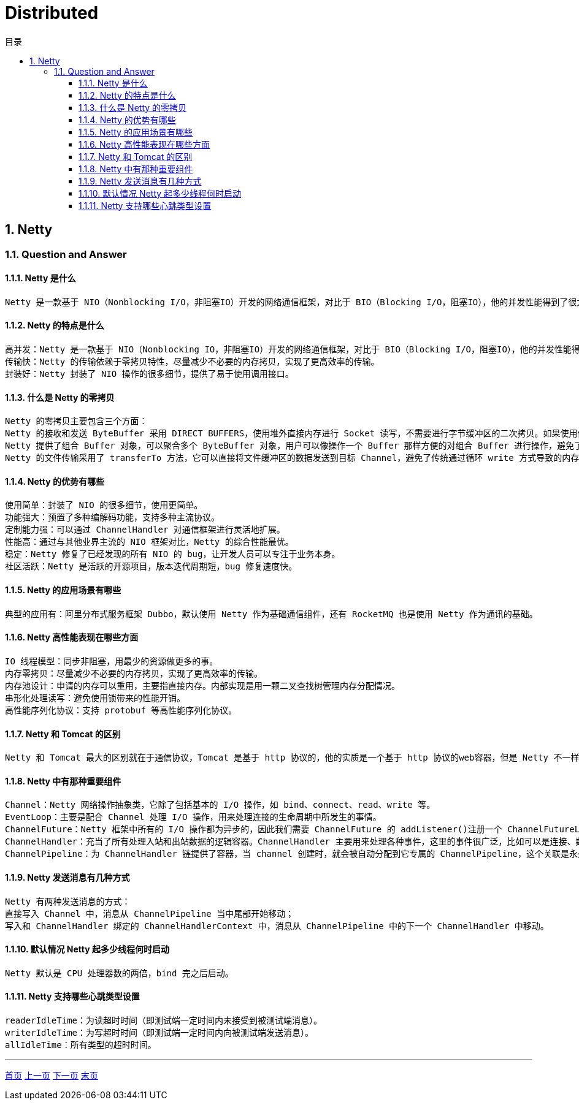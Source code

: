 = Distributed
:doctype: book
:toc: left
:toc-title: 目录
:toclevels: 4
:title-separator: -
:sectnums:
:allow-uri-read: ''
:include-path:

== Netty

=== Question and Answer

==== Netty 是什么

[source,text]
----
Netty 是一款基于 NIO（Nonblocking I/O，非阻塞IO）开发的网络通信框架，对比于 BIO（Blocking I/O，阻塞IO），他的并发性能得到了很大提高。难能可贵的是，在保证快速和易用性的同时，并没有丧失可维护性和性能等优势。
----

==== Netty 的特点是什么

[source,text]
----
高并发：Netty 是一款基于 NIO（Nonblocking IO，非阻塞IO）开发的网络通信框架，对比于 BIO（Blocking I/O，阻塞IO），他的并发性能得到了很大提高。
传输快：Netty 的传输依赖于零拷贝特性，尽量减少不必要的内存拷贝，实现了更高效率的传输。
封装好：Netty 封装了 NIO 操作的很多细节，提供了易于使用调用接口。
----

==== 什么是 Netty 的零拷贝

[source,text]
----
Netty 的零拷贝主要包含三个方面：
Netty 的接收和发送 ByteBuffer 采用 DIRECT BUFFERS，使用堆外直接内存进行 Socket 读写，不需要进行字节缓冲区的二次拷贝。如果使用传统的堆内存（HEAP BUFFERS）进行 Socket 读写，JVM 会将堆内存 Buffer 拷贝一份到直接内存中，然后才写入 Socket 中。相比于堆外直接内存，消息在发送过程中多了一次缓冲区的内存拷贝。
Netty 提供了组合 Buffer 对象，可以聚合多个 ByteBuffer 对象，用户可以像操作一个 Buffer 那样方便的对组合 Buffer 进行操作，避免了传统通过内存拷贝的方式将几个小 Buffer 合并成一个大的 Buffer。
Netty 的文件传输采用了 transferTo 方法，它可以直接将文件缓冲区的数据发送到目标 Channel，避免了传统通过循环 write 方式导致的内存拷贝问题。
----

==== Netty 的优势有哪些

[source,text]
----
使用简单：封装了 NIO 的很多细节，使用更简单。
功能强大：预置了多种编解码功能，支持多种主流协议。
定制能力强：可以通过 ChannelHandler 对通信框架进行灵活地扩展。
性能高：通过与其他业界主流的 NIO 框架对比，Netty 的综合性能最优。
稳定：Netty 修复了已经发现的所有 NIO 的 bug，让开发人员可以专注于业务本身。
社区活跃：Netty 是活跃的开源项目，版本迭代周期短，bug 修复速度快。
----

==== Netty 的应用场景有哪些

[source,text]
----
典型的应用有：阿里分布式服务框架 Dubbo，默认使用 Netty 作为基础通信组件，还有 RocketMQ 也是使用 Netty 作为通讯的基础。
----

==== Netty 高性能表现在哪些方面

[source,text]
----
IO 线程模型：同步非阻塞，用最少的资源做更多的事。
内存零拷贝：尽量减少不必要的内存拷贝，实现了更高效率的传输。
内存池设计：申请的内存可以重用，主要指直接内存。内部实现是用一颗二叉查找树管理内存分配情况。
串形化处理读写：避免使用锁带来的性能开销。
高性能序列化协议：支持 protobuf 等高性能序列化协议。
----

==== Netty 和 Tomcat 的区别

[source,text]
----
Netty 和 Tomcat 最大的区别就在于通信协议，Tomcat 是基于 http 协议的，他的实质是一个基于 http 协议的web容器，但是 Netty 不一样，他能通过编程自定义各种协议，因为 Netty 能够自己编码/解码字节流，完成类似Redis 访问的功能，这就是 Netty 和 Tomcat 最大的区别。
----

==== Netty 中有那种重要组件

[source,text]
----
Channel：Netty 网络操作抽象类，它除了包括基本的 I/O 操作，如 bind、connect、read、write 等。
EventLoop：主要是配合 Channel 处理 I/O 操作，用来处理连接的生命周期中所发生的事情。
ChannelFuture：Netty 框架中所有的 I/O 操作都为异步的，因此我们需要 ChannelFuture 的 addListener()注册一个 ChannelFutureListener 监听事件，当操作执行成功或者失败时，监听就会自动触发返回结果。
ChannelHandler：充当了所有处理入站和出站数据的逻辑容器。ChannelHandler 主要用来处理各种事件，这里的事件很广泛，比如可以是连接、数据接收、异常、数据转换等。
ChannelPipeline：为 ChannelHandler 链提供了容器，当 channel 创建时，就会被自动分配到它专属的 ChannelPipeline，这个关联是永久性的。
----

==== Netty 发送消息有几种方式

[source,text]
----
Netty 有两种发送消息的方式：
直接写入 Channel 中，消息从 ChannelPipeline 当中尾部开始移动；
写入和 ChannelHandler 绑定的 ChannelHandlerContext 中，消息从 ChannelPipeline 中的下一个 ChannelHandler 中移动。
----

==== 默认情况 Netty 起多少线程何时启动

[source,text]
----
Netty 默认是 CPU 处理器数的两倍，bind 完之后启动。
----

==== Netty 支持哪些心跳类型设置

[source,text]
----
readerIdleTime：为读超时时间（即测试端一定时间内未接受到被测试端消息）。
writerIdleTime：为写超时时间（即测试端一定时间内向被测试端发送消息）。
allIdleTime：所有类型的超时时间。
----

'''

link:https://github.com/lawyerance/spring-boot-example/tree/master/asciidoctor/document[首页]  link:framework.adoc[上一页] link:idc.adoc[下一页] link:special-topic.adoc[末页]
